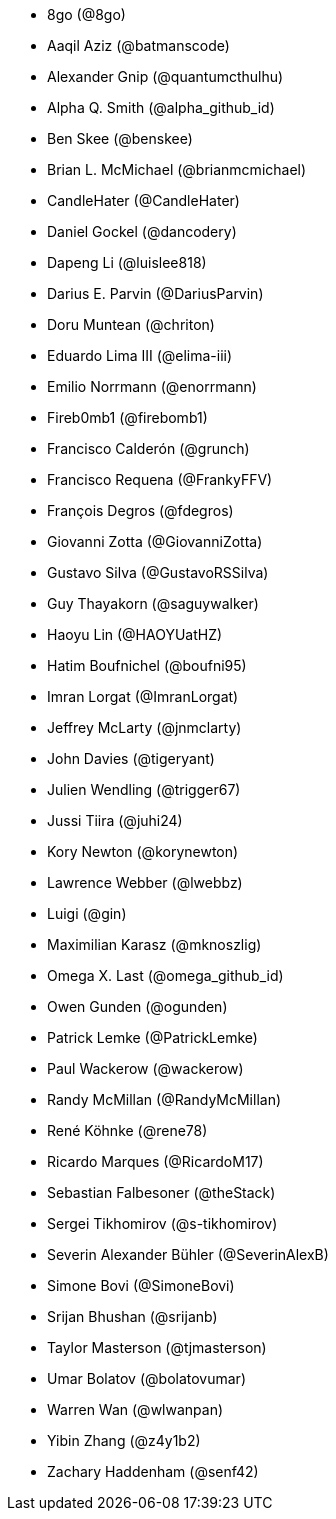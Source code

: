 * 8go (@8go)
* Aaqil Aziz (@batmanscode)
* Alexander Gnip (@quantumcthulhu)
* Alpha Q. Smith (@alpha_github_id)
* Ben Skee (@benskee)
* Brian L. McMichael (@brianmcmichael)
* CandleHater (@CandleHater)
* Daniel Gockel (@dancodery)
* Dapeng Li (@luislee818)
* Darius E. Parvin (@DariusParvin)
* Doru Muntean (@chriton)
* Eduardo Lima III (@elima-iii)
* Emilio Norrmann (@enorrmann)
* Fireb0mb1 (@firebomb1)
* Francisco Calderón (@grunch)
* Francisco Requena (@FrankyFFV)
* François Degros (@fdegros)
* Giovanni Zotta (@GiovanniZotta)
* Gustavo Silva (@GustavoRSSilva)
* Guy Thayakorn (@saguywalker)
* Haoyu Lin (@HAOYUatHZ)
* Hatim Boufnichel (@boufni95)
* Imran Lorgat (@ImranLorgat)
* Jeffrey McLarty (@jnmclarty)
* John Davies (@tigeryant)
* Julien Wendling (@trigger67)
* Jussi Tiira (@juhi24)
* Kory Newton (@korynewton)
* Lawrence Webber (@lwebbz)
* Luigi (@gin)
* Maximilian Karasz (@mknoszlig)
* Omega X. Last (@omega_github_id)
* Owen Gunden (@ogunden)
* Patrick Lemke (@PatrickLemke)
* Paul Wackerow (@wackerow)
* Randy McMillan (@RandyMcMillan)
* René Köhnke (@rene78)
* Ricardo Marques (@RicardoM17)
* Sebastian Falbesoner (@theStack)
* Sergei Tikhomirov (@s-tikhomirov)
* Severin Alexander Bühler (@SeverinAlexB)
* Simone Bovi (@SimoneBovi)
* Srijan Bhushan (@srijanb)
* Taylor Masterson (@tjmasterson)
* Umar Bolatov (@bolatovumar)
* Warren Wan (@wlwanpan)
* Yibin Zhang (@z4y1b2)
* Zachary Haddenham (@senf42)
